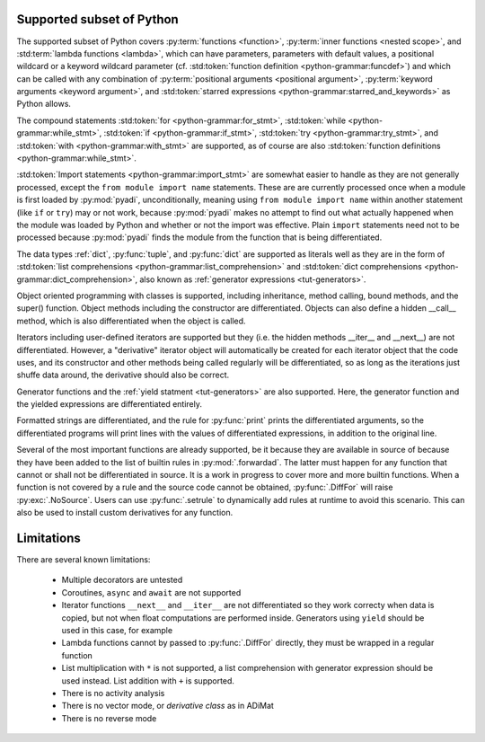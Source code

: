 Supported subset of Python
==========================

The supported subset of Python covers :py:term:`functions <function>`,
:py:term:`inner functions <nested scope>`, and :std:term:`lambda
functions <lambda>`, which can have parameters, parameters with
default values, a positional wildcard or a keyword wildcard parameter
(cf. :std:token:`function definition <python-grammar:funcdef>`) and
which can be called with any combination of :py:term:`positional
arguments <positional argument>`, :py:term:`keyword arguments <keyword
argument>`, and :std:token:`starred expressions
<python-grammar:starred_and_keywords>` as Python allows.

The compound statements
:std:token:`for <python-grammar:for_stmt>`,
:std:token:`while <python-grammar:while_stmt>`,
:std:token:`if <python-grammar:if_stmt>`,
:std:token:`try <python-grammar:try_stmt>`, and
:std:token:`with <python-grammar:with_stmt>` are supported, as of
course are also
:std:token:`function definitions <python-grammar:while_stmt>`.

:std:token:`Import statements <python-grammar:import_stmt>` are
somewhat easier to handle as they are not generally processed, except
the ``from module import name`` statements.  These are are currently
processed once when a module is first loaded by :py:mod:`pyadi`,
unconditionally, meaning using ``from module import name`` within
another statement (like ``if`` or ``try``) may or not work, because
:py:mod:`pyadi` makes no attempt to find out what actually happened
when the module was loaded by Python and whether or not the import was
effective. Plain ``import`` statements need not to be processed
because :py:mod:`pyadi` finds the module from the function that is
being differentiated.

The data types :ref:`dict`, :py:func:`tuple`, and :py:func:`dict` are
supported as literals well as they are in the form of :std:token:`list
comprehensions <python-grammar:list_comprehension>` and
:std:token:`dict comprehensions <python-grammar:dict_comprehension>`,
also known as :ref:`generator expressions <tut-generators>`.

Object oriented programming with classes is supported, including
inheritance, method calling, bound methods, and the super()
function. Object methods including the constructor are differentiated.
Objects can also define a hidden __call__ method, which is also
differentiated when the object is called.

Iterators including user-defined iterators are supported but they
(i.e. the hidden methods __iter__ and __next__) are not
differentiated. However, a "derivative" iterator object will
automatically be created for each iterator object that the code uses,
and its constructor and other methods being called regularly will be
differentiated, so as long as the iterations just shuffe data around,
the derivative should also be correct.

Generator functions and the :ref:`yield statment <tut-generators>` are
also supported. Here, the generator function and the yielded
expressions are differentiated entirely.

Formatted strings are differentiated, and the rule for
:py:func:`print` prints the differentiated arguments, so the
differentiated programs will print lines with the values of
differentiated expressions, in addition to the original line.

Several of the most important functions are already supported, be it
because they are available in source of because they have been added
to the list of builtin rules in :py:mod:`.forwardad`. The latter must
happen for any function that cannot or shall not be differentiated in
source. It is a work in progress to cover more and more builtin
functions. When a function is not covered by a rule and the source
code cannot be obtained, :py:func:`.DiffFor` will raise
:py:exc:`.NoSource`. Users can use :py:func:`.setrule` to dynamically
add rules at runtime to avoid this scenario. This can also be used to
install custom derivatives for any function.

Limitations
===========

There are several known limitations:

   - Multiple decorators are untested

   - Coroutines, ``async`` and ``await`` are not supported

   - Iterator functions ``__next__`` and ``__iter__`` are not
     differentiated so they work correcty when data is copied, but not
     when float computations are performed inside. Generators using
     ``yield`` should be used in this case, for example

   - Lambda functions cannot by passed to :py:func:`.DiffFor`
     directly, they must be wrapped in a regular function

   - List multiplication with ``*`` is not supported, a list
     comprehension with generator expression should be used
     instead. List addition with ``+`` is supported.

   - There is no activity analysis

   - There is no vector mode, or `derivative class` as in ADiMat

   - There is no reverse mode

